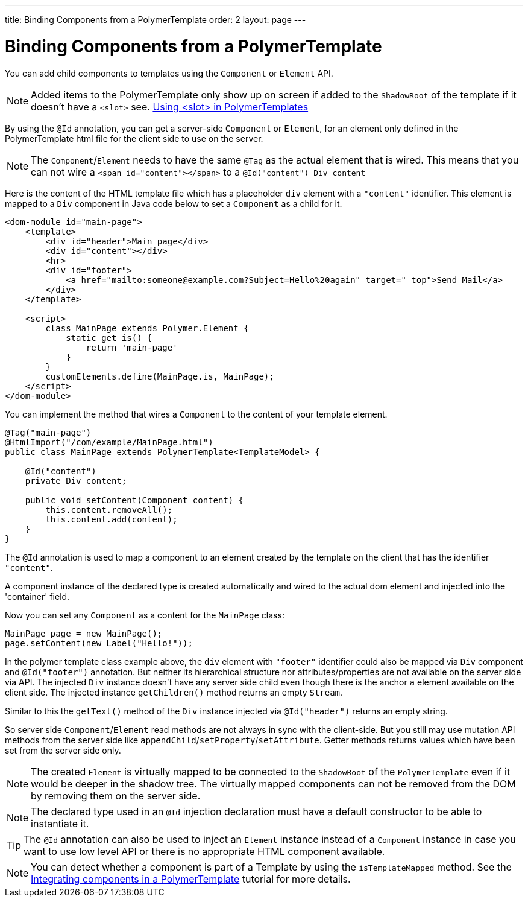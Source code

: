 ---
title: Binding Components from a PolymerTemplate
order: 2
layout: page
---

ifdef::env-github[:outfilesuffix: .asciidoc]
= Binding Components from a PolymerTemplate

You can add child components to templates using the `Component` or `Element` API.
[NOTE]
Added items to the PolymerTemplate only show up on screen if added to the `ShadowRoot` of
the template if it doesn't have a `<slot>` see. <<tutorial-template-components-in-slot#,Using <slot> in PolymerTemplates>>

By using the `@Id` annotation, you can get a server-side `Component` or `Element`,
for an element only defined in the PolymerTemplate html file for the client side to
use on the server.

[NOTE]
The `Component`/`Element` needs to have the same `@Tag` as the actual element that is wired.
This means that you can not wire a `<span id="content"></span>` to a `@Id("content") Div content`

Here is the content of the HTML template file which has a placeholder `div` element with a `"content"` identifier. This element is mapped to a `Div` component in Java code below to set a `Component` as a child for it.

[source,html]
----
<dom-module id="main-page">
    <template>
        <div id="header">Main page</div>
        <div id="content"></div>
        <hr>
        <div id="footer">
            <a href="mailto:someone@example.com?Subject=Hello%20again" target="_top">Send Mail</a>
        </div>
    </template>

    <script>
        class MainPage extends Polymer.Element {
            static get is() {
                return 'main-page'
            }
        }
        customElements.define(MainPage.is, MainPage);
    </script>
</dom-module>
----

You can implement the method that wires a `Component` to the content of your template element.

[source,java]
----
@Tag("main-page")
@HtmlImport("/com/example/MainPage.html")
public class MainPage extends PolymerTemplate<TemplateModel> {

    @Id("content")
    private Div content;

    public void setContent(Component content) {
        this.content.removeAll();
        this.content.add(content);
    }
}
----

The `@Id` annotation is used to map a component to an element created by the template
on the client that has the identifier `"content"`.

A component instance of the declared type is created automatically and
wired to the actual dom element and injected into the 'container' field.

Now you can set any `Component` as a content for the `MainPage` class:

[source,java]
----
MainPage page = new MainPage();
page.setContent(new Label("Hello!"));
----

In the polymer template class example above, the `div` element with
`"footer"` identifier could also be mapped via `Div` component and
`@Id("footer")` annotation. But neither its hierarchical
structure nor attributes/properties are not available on the server side via API.
The injected `Div` instance doesn't have any server side child even though
there is the anchor `a` element available on the client side. The injected instance
`getChildren()` method returns an empty `Stream`.

Similar to this the `getText()` method of the `Div` instance injected via
`@Id("header")` returns an empty string.

So server side `Component`/`Element` read methods are not always in sync
with the client-side. But you still may use mutation API methods from the server side
like `appendChild`/`setProperty`/`setAttribute`. Getter methods returns values
which have been set from the server side only.

[NOTE]
The created `Element` is virtually mapped to be connected to the `ShadowRoot` of the
`PolymerTemplate` even if it would be deeper in the shadow tree.
The virtually mapped components can not be removed from the DOM by removing them on the
server side.

[NOTE]
The declared type used in an `@Id` injection declaration must have a default constructor to be able to instantiate it.

[TIP]
The `@Id` annotation can also be used to inject an `Element` instance instead of a `Component` instance in case you want to use low level API or there is no appropriate HTML component available.

[NOTE]
You can detect whether a component is part of a Template by using the `isTemplateMapped` method. See the <<tutorial-component-integration#,Integrating components in a PolymerTemplate>> tutorial for more details.
